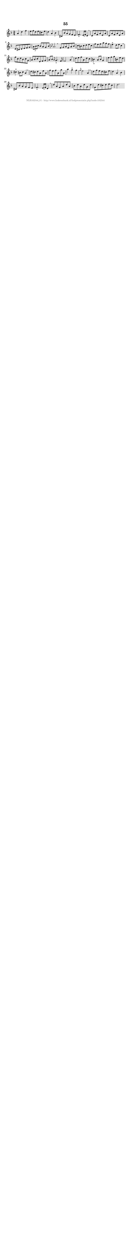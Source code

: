 %
% produced by wce2krn 1.64 (7 June 2014)
%
\version"2.16"
#(append! paper-alist '(("long" . (cons (* 210 mm) (* 2000 mm)))))
#(set-default-paper-size "long")
sb = {\breathe}
mBreak = {\breathe }
bBreak = {\breathe }
x = {\once\override NoteHead #'style = #'cross }
gl=\glissando
itime={\override Staff.TimeSignature #'stencil = ##f }
ficta = {\once\set suggestAccidentals = ##t}
fine = {\once\override Score.RehearsalMark #'self-alignment-X = #1 \mark \markup {\italic{Fine}}}
dc = {\once\override Score.RehearsalMark #'self-alignment-X = #1 \mark \markup {\italic{D.C.}}}
dcf = {\once\override Score.RehearsalMark #'self-alignment-X = #1 \mark \markup {\italic{D.C. al Fine}}}
dcc = {\once\override Score.RehearsalMark #'self-alignment-X = #1 \mark \markup {\italic{D.C. al Coda}}}
ds = {\once\override Score.RehearsalMark #'self-alignment-X = #1 \mark \markup {\italic{D.S.}}}
dsf = {\once\override Score.RehearsalMark #'self-alignment-X = #1 \mark \markup {\italic{D.S. al Fine}}}
dsc = {\once\override Score.RehearsalMark #'self-alignment-X = #1 \mark \markup {\italic{D.S. al Coda}}}
pv = {\set Score.repeatCommands = #'((volta "1"))}
sv = {\set Score.repeatCommands = #'((volta "2"))}
tv = {\set Score.repeatCommands = #'((volta "3"))}
qv = {\set Score.repeatCommands = #'((volta "4"))}
xv = {\set Score.repeatCommands = #'((volta #f))}
\header{ tagline = ""
title = "55"
}
\score {{
\key d \minor
\relative g'
{
\set melismaBusyProperties = #'()
\time 3/4
\tempo 4=120
\override Score.MetronomeMark #'transparent = ##t
\override Score.RehearsalMark #'break-visibility = #(vector #t #t #f)
a4 d f e8 f d e cis e d4 a bes cis,8 bes' a g f e f4._"+" e16( f) d4 \sb d8 a' f a e a d, a' f a e a d, cis d e f g \times 2/3 { a bes c } bes a g bes \grace { bes } a2. \bar ":|:" \bBreak
f8 g a f a bes c b c d e c f e f a g f e4^"+" d8 e c4 \sb f8 c d bes c g a bes c e, f g a bes \grace { a } g4._"+" f8 f2 a4 \mBreak \bar "|"
d8 e f a, d c b4_"+" a8 b g4 e'8 f g b, e d cis4^"+" b8 cis a4 \sb d8 cis d a e' a, f' e f a, g' a, a'4 g^"+" f \grace { f8 } e2 a,4 \mBreak \bar "|"
d8 f e d cis e d4 a bes cis,8 bes' a g f e f4._"+" e16( f) d4 \sb d'8 a f a d a bes d a d g, d' f, d' cis d e cis d2. \bar ":|:"
 }}
 \midi { }
 \layout {
            indent = 0.0\cm
}
}
\markup { \vspace #0 } \markup { \with-color #grey \fill-line { \center-column { \smaller "NLB182344_01 - http://www.liederenbank.nl/liedpresentatie.php?zoek=182344" } } }
